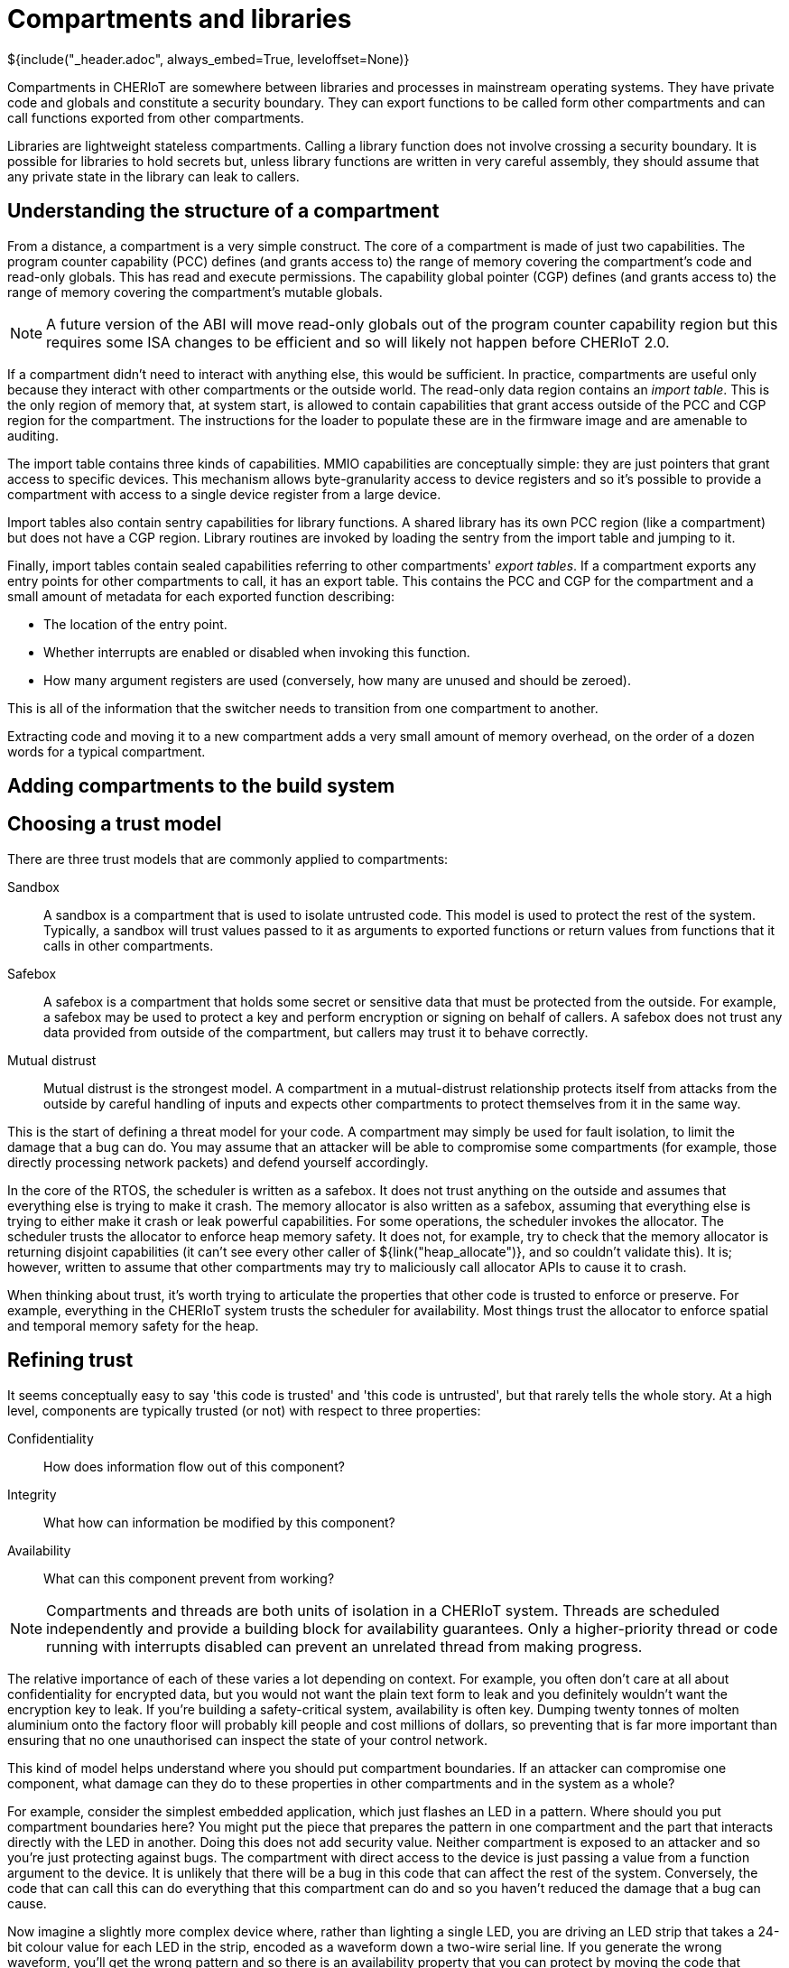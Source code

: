 [#compartments]
= Compartments and libraries
${include("_header.adoc", always_embed=True, leveloffset=None)}

Compartments in CHERIoT are somewhere between libraries and processes in mainstream operating systems.
They have private code and globals and constitute a security boundary.
They can export functions to be called form other compartments and can call functions exported from other compartments.

Libraries are lightweight stateless compartments.
Calling a library function does not involve crossing a security boundary.
It is possible for libraries to hold secrets but, unless library functions are written in very careful assembly, they should assume that any private state in the library can leak to callers.

== Understanding the structure of a compartment

From a distance, a compartment is a very simple construct.
The core of a compartment is made of just two capabilities.
The program counter capability (PCC) defines (and grants access to) the range of memory covering the compartment's code and read-only globals.
This has read and execute permissions.
The capability global pointer (CGP) defines (and grants access to) the range of memory covering the compartment's mutable globals.

NOTE: A future version of the ABI will move read-only globals out of the program counter capability region but this requires some ISA changes to be efficient and so will likely not happen before CHERIoT 2.0.

If a compartment didn't need to interact with anything else, this would be sufficient.
In practice, compartments are useful only because they interact with other compartments or the outside world.
The read-only data region contains an _import table_.
This is the only region of memory that, at system start, is allowed to contain capabilities that grant access outside of the PCC and CGP region for the compartment.
The instructions for the loader to populate these are in the firmware image and are amenable to auditing.

The import table contains three kinds of capabilities.
MMIO capabilities are conceptually simple: they are just pointers that grant access to specific devices.
This mechanism allows byte-granularity access to device registers and so it's possible to provide a compartment with access to a single device register from a large device.

Import tables also contain sentry capabilities for library functions.
A shared library has its own PCC region (like a compartment) but does not have a CGP region.
Library routines are invoked by loading the sentry from the import table and jumping to it.

Finally, import tables contain sealed capabilities referring to other compartments' _export tables_.
If a compartment exports any entry points for other compartments to call, it has an export table.
This contains the PCC and CGP for the compartment and a small amount of metadata for each exported function describing:

 - The location of the entry point.
 - Whether interrupts are enabled or disabled when invoking this function.
 - How many argument registers are used (conversely, how many are unused and should be zeroed).

This is all of the information that the switcher needs to transition from one compartment to another.

Extracting code and moving it to a new compartment adds a very small amount of memory overhead, on the order of a dozen words for a typical compartment.

== Adding compartments to the build system



== Choosing a trust model

There are three trust models that are commonly applied to compartments:

Sandbox::
A sandbox is a compartment that is used to isolate untrusted code.
This model is used to protect the rest of the system.
Typically, a sandbox will trust values passed to it as arguments to exported functions or return values from functions that it calls in other compartments.
Safebox::
A safebox is a compartment that holds some secret or sensitive data that must be protected from the outside.
For example, a safebox may be used to protect a key and perform encryption or signing on behalf of callers.
A safebox does not trust any data provided from outside of the compartment, but callers may trust it to behave correctly.
Mutual distrust::
Mutual distrust is the strongest model.
A compartment in a mutual-distrust relationship protects itself from attacks from the outside by careful handling of inputs and expects other compartments to protect themselves from it in the same way.

This is the start of defining a threat model for your code.
A compartment may simply be used for fault isolation, to limit the damage that a bug can do.
You may assume that an attacker will be able to compromise some compartments (for example, those directly processing network packets) and defend yourself accordingly.

In the core of the RTOS, the scheduler is written as a safebox.
It does not trust anything on the outside and assumes that everything else is trying to make it crash.
The memory allocator is also written as a safebox, assuming that everything else is trying to either make it crash or leak powerful capabilities.
For some operations, the scheduler invokes the allocator.
The scheduler trusts the allocator to enforce heap memory safety.
It does not, for example, try to check that the memory allocator is returning disjoint capabilities (it can't see every other caller of ${link("heap_allocate")}, and so couldn't validate this).
It is; however, written to assume that other compartments may try to maliciously call allocator APIs to cause it to crash.

When thinking about trust, it's worth trying to articulate the properties that other code is trusted to enforce or preserve.
For example, everything in the CHERIoT system trusts the scheduler for availability.
Most things trust the allocator to enforce spatial and temporal memory safety for the heap.

== Refining trust

It seems conceptually easy to say 'this code is trusted' and 'this code is untrusted', but that rarely tells the whole story.
At a high level, components are typically trusted (or not) with respect to three properties:

Confidentiality::
How does information flow out of this component?
Integrity::
What how can information be modified by this component?
Availability::
What can this component prevent from working?

NOTE: Compartments and threads are both units of isolation in a CHERIoT system.
Threads are scheduled independently and provide a building block for availability guarantees.
Only a higher-priority thread or code running with interrupts disabled can prevent an unrelated thread from making progress.

The relative importance of each of these varies a lot depending on context.
For example, you often don't care at all about confidentiality for encrypted data, but you would not want the plain text form to leak and you definitely wouldn't want the encryption key to leak.
If you're building a safety-critical system, availability is often key.
Dumping twenty tonnes of molten aluminium onto the factory floor will probably kill people and cost millions of dollars, so preventing that is far more important than ensuring that no one unauthorised can inspect the state of your control network.

This kind of model helps understand where you should put compartment boundaries.
If an attacker can compromise one component, what damage can they do to these properties in other compartments and in the system as a whole?

For example, consider the simplest embedded application, which just flashes an LED in a pattern.
Where should you put compartment boundaries here?
You might put the piece that prepares the pattern in one compartment and the part that interacts directly with the LED in another.
Doing this does not add security value.
Neither compartment is exposed to an attacker and so you're just protecting against bugs.
The compartment with direct access to the device is just passing a value from a function argument to the device.
It is unlikely that there will be a bug in this code that can affect the rest of the system.
Conversely, the code that can call this can do everything that this compartment can do and so you haven't reduced the damage that a bug can cause.

Now imagine a slightly more complex device where, rather than lighting a single LED, you are driving an LED strip that takes a 24-bit colour value for each LED in the strip, encoded as a waveform down a two-wire serial line.
If you generate the wrong waveform, you'll get the wrong pattern and so there is an availability property that you can protect by moving the code that pauses and toggles a GPIO pin into a separate driver compartment.
This driver routine needs to run with interrupts disabled (context switching in the middle of programming the strip would cause it to reprogram the first part twice).
Running with interrupts disabled has availability implications on the rest of the system because nothing else can run while this is happening.
If you put the driver in a separate compartment then you are protected in both directions:

 - The driver is the only thing that can touch the relevant GPIO pin and so, if the code in that driver is correct, nothing can cause the strip to be incorrectly programmed.
 - The driver runs with interrupts disabled but the rest of the application does and so you can audit the driver code to ensure that it doesn't cause problems for anything else that the microcontroller is doing.

This then gives you something to build on if you decide, for example, that you want to be able to update the lighting patterns from the Internet.
Now you want to add a network stack to be able to fetch the new patterns and an interpreter to run them.
What does the threat model look like?

The network stack is exposed to the Internet and so is the most likely place for an attack to start.
If this needs to interact with the network hardware with interrupts disabled then you probably want to put that part in a separate network driver compartment so that an attacker can't cause the network stack to sit with interrupts disabled forever.
A lot of common attacks on network stacks will simply fail on a CHERIoT system because they depend on violating memory safety but it's possible that an attacker will find novel techniques and compromise the network stack.

You will want narrow interfaces between the network stack and the TLS stack, so that the worst that an attacker with full control over the network stack compartment can do is provide invalid packets (and an attacker can do that from the Internet anyway).
The TLS stack will decode complete messages and forward them to the interpreter compartment.
TLS packets have cryptographic integrity protection and so anything that comes through this path is probably safe, unless the TLS compartment is compromised, but putting the interpreter in a separate compartment ensures that invalid interpreter code can provide different colours to the LEDs but can't damage the LEDs and can't launch attacks over the network.

[#exporting_functions]
== Exporting functions from libraries and compartments

Functions are exported using the attributes described in <<language_extensions>>.
Functions exported from a library are annotated with `__cheri_libcall`, those from a compartment with `__cheri_compartment()`, with the latter providing the name of the compartment.

If you've written shared libraries on Windows, you may have had to add DLL export and import directives on function prototypes in headers.
These are usually wrapped in a macro that allows you to define the export attribute when compiling the library and import when compiling anything else.

The CHERIoT attributes are designed to avoid the need for this by operating in concert with the `-cheri-compartment=` compiler flag.
When you compile a C/{cpp} source file that will end up in a compartment, the compiler knows the compartment that it is being built for.
It can therefore generate cross-compartment calls for functions that are in other compartments and direct calls for functions in the same compartment.
It can also do some additional error checking and will refuse to compile functions in one compilation unit if they are defined in another.

== Validating arguments

${insert("CHERI::check_pointer")}

If a function that is exported from a compartment takes primitive values as arguments, there's little that an attacker can do other than provide invalid values.
For things like integers, this doesn't matter, for enumerations it's important to ensure that they are valid values.

Pointers are more complicated.
There are a few things that an attacker can do with pointer arguments to invoke a crash:

 - Provide a pointer without write permission for an output operand.
 - Provide a pointer without read permission for an input operand.
 - Provide a pointer without global permission that must be captured and held across calls.
 - Provide a pointer with a length that is too small.
 - Provide something that isn't a valid pointer at all.
 - Provide a pointer that overlaps your stack as an output argument.

Any of these (or similar attacks) will allow an attacker to cause your compartment to encounter a fault when it tries to use the pointer.

In general, you will want to check permissions and bounds on any pointer argument that you're passed.
The ${link("CHERI::check_pointer")} function helps here.
It checks that a pointer has (at least) the bounds and permissions that you expect and that it isn't in your current stack region.
If you don't specify a size, the default is the size of the argument type.
You can use this to quickly check any pointer that's passed to you.

NOTE: Checking the pointer is not the only option.
A CHERI fault will invoke the compartment's error handler (see <<_handling_errors>>) and so it may be possible to recover.
Some compartments chose to assume that their arguments are valid and just gracefully clean up if they aren't.

If a pointer refers to a heap location, there is one additional attack possible.
In general, a pointer cannot be modified after it's been checked, but the memory that a pointer refers to may be freed.
When this happens, the pointer is implicitly invalidated.
In some cases, you may simply wish to disallow pointers that point to the heap.

You can check whether a pointer refers to heap memory by calling ${link("heap_address_is_valid")}.
If this returns true, you can prevent deallocation by using the _claim_ mechanism, described in <<heap_claim>>.

${insert("heap_address_is_valid")}

[#handling_errors]
== Handling errors

Asynchronous interrupts are all routed to the scheduler to wake up the relevant threads and schedule the correct thread.
Synchronous faults are (optionally) delivered to the compartment that caused them.
These include CHERI exceptions, invalid instruction traps, and so on: anything that can be directly attributed to the current instruction.

To handle these, implement ${link("compartment_error_handler")} in your compartment.

${insert("compartment_error_handler")}

This function is passed a copy of the register file and the exception cause registers when a fault occurs.
The `mcause` value will be one of the standard RISC-V exception causes, or 0x1c for CHERI faults.
CHERI faults will encode the CHERI-specific fault code and the faulting register in `mtval`.
You can decompose this into its component parts by calling ${link("CHERI::extract_cheri_mtval")}.

${insert("CHERI::extract_cheri_mtval")}

WARNING: The error handler is called with interrupts enabled, even if interrupts were disabled in the faulting code.
Latency-critical code should never depend on the error handler for meeting its timing.

If a called compartment faults and forcibly unwinds then this will be reported as a CHERI fault with no cause (zero) in `mtval`.
You can use this to propagate faults up to callers, to track the number of times a cross-compartment call has failed, and so on.

The spilled register file does not contain a tagged value for the program counter capability.
This is to prevent library functions that run with interrupts disabled or with access to secrets from accidentally leaking on faults.
All other registers will be preserved exactly as they are in the register file.

At the end of your error handler, you have two choices.
You can either ask the switcher to resume, installing your modified register file (rederiving the PCC from the compartment's code capability), or you can ask it to continue unwinding.

Error handling functions are used for resource cleanup.
For example, you may wish to drop locks when an error occurs, or you may wish to reset the compartment entirely.
The ${link("heap_free_all")} function, discussed in <<shared_heap>> helps with the latter.

== Conventions for cross-compartment calls

If a compartment faults and force unwinds to the caller then the return registers will be set to `-1`.
This makes it easy to use the UNIX convention of returning negative numbers to indicate error codes.
The value `-1` is `-ECOMPARTMENTFAIL` and other numbers from `errno.h` can be used to indicate other failures.

A CHERIoT capability is effectively a tagged union of a pointer and 64 bits of data.
You can take advantage of this in functions that return pointers to return either an integer or, if the result is not tagged, an error code.


[#software_capabilities]
== Building software capabilities with sealing

The CHERI capability mechanism can be used to express arbitrary software-defined capabilities.
Recall that a capability, in the abstract, is an unforgeable token of authority that can be presented to allow some action.
In UNIX systems, for example, file descriptors are capabilities.
A userspace process cannot directly talk to the disk or the network, but if it presents a valid file descriptor to system calls such as `read` and `write` then the kernel will perform those operations on its behalf.

CHERIoT provides a mechanism to create arbitrary software-defined capabilities using the _sealing_ mechanism (see <<sealing_intro>>).
CHERIoT provides almost a few billion sealing types for use with software-defined capabilities.
You can allocate one of these dynamically by calling ${link("token_key_new")}.

CAUTION: There is no mechanism to reuse sealing capabilities.
As such, once you have allocated 4,278,190,079, you will be unable to create new ones.
A 20 MHz core doing nothing other than allocating new sealing capabilities could exhaust this space in around a day.
If untrusted code is allowed to allocate dynamic sealing capabilities then you may wish to restrict its access to this API and instead give it access to a wrapper that limits the number that it may allocate.

${insert("token_key_new")}

You can also statically register a sealing type with the `STATIC_SEALING_TYPE()` macro.
This takes a single argument, the name that you wish to give the type.
This name is used both to refer to the static sealing capability is the name that will show up in auditing reports.

You can access the sealing capability within the compartment that exported it using the `STATIC_SEALING_VALUE()` macro.
You can also refer to it in other compartments, but _only_ when constructing _static sealed objects_.
A static sealed object is like a global defined in a compartment, but that compartment can access it only via a sealed capability.

Static sealed objects are declared with `DECLARE_STATIC_SEALED_VALUE` and defined with `DEFINE_STATIC_SEALED_VALUE`.
These macros take both the name of the sealing type and the compartment that exposes it as arguments.
This ensures that there is no ambiguity and that accidental name collisions don't lead to security vulnerabilities.
// FIXME: We should include the docs for these macros, but currently asciidoxy fails on macros.

Any object created in this way shows up in the audit log.
The exports section for the compartment that exposes the sealing key will will contain an entry like this:

[,json]
----
{
  "export_symbol": "__export.sealing_type.alloc.MallocKey",
  "exported": true,
  "kind": "SealingKey"
},
----

This is cross-referenced with a section like this:

[,json]
----
{ 
  "contents": "00100000 00000000 00000000 00000000 00000000 00000000",
  "kind": "SealedObject",
  "sealing_type": {
    "compartment": "alloc",
    "key": "MallocKey",
    "provided_by": "build/cheriot/cheriot/release/cherimcu.allocator.compartment",
    "symbol": "__export.sealing_type.alloc.MallocKey"
  }
},
----

This contains the full contents of the sealed object.
You can audit these in a firmware image to ensure that they are valid.

NOTE: Auditing a hex string is not easy.
A future version of CHERIoT RTOS will include tools to map these back to useful types.

This gives a building block that can be used to define arbitrary software-defined capabilities at system start.
A compartment that performs some action exposes a sealing type and a structure layout that it expects.
Static instances of this structure can be baked into the firmware image and then passed as sealed capabilities into the compartment that wishes to use them as capabilities.
They can be unsealed using the token APIs described in <<token_apis>>.

The token APIs look as if they're provided by the allocator, but `token_obj_unseal` is a fast path implemented as a library.
This makes it fast to unseal objects (no cross-compartment call).
It also removes any dependency on the allocator from things that rely on static sealing.

The allocator uses the static sealing mechanism to define allocation capabilities.
These contain a quota that is decreased on allocation and increased on deallocation.
A compartment can allocate memory only if it has an allocation capability and any allocation capability that it holds shows up in the audit report when linking a firmware image.


